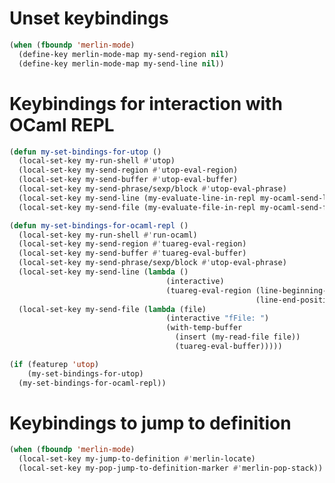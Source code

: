 * Unset keybindings
  #+begin_src emacs-lisp
    (when (fboundp 'merlin-mode)
      (define-key merlin-mode-map my-send-region nil)
      (define-key merlin-mode-map my-send-line nil))
  #+end_src


* Keybindings for interaction with OCaml REPL
  #+begin_src emacs-lisp
    (defun my-set-bindings-for-utop ()
      (local-set-key my-run-shell #'utop)
      (local-set-key my-send-region #'utop-eval-region)
      (local-set-key my-send-buffer #'utop-eval-buffer)
      (local-set-key my-send-phrase/sexp/block #'utop-eval-phrase)
      (local-set-key my-send-line (my-evaluate-line-in-repl my-ocaml-send-line utop-eval-string))
      (local-set-key my-send-file (my-evaluate-file-in-repl my-ocaml-send-file utop-eval-string)))

    (defun my-set-bindings-for-ocaml-repl ()
      (local-set-key my-run-shell #'run-ocaml)
      (local-set-key my-send-region #'tuareg-eval-region)
      (local-set-key my-send-buffer #'tuareg-eval-buffer)
      (local-set-key my-send-phrase/sexp/block #'utop-eval-phrase)
      (local-set-key my-send-line (lambda ()
                                       (interactive)
                                       (tuareg-eval-region (line-beginning-position)
                                                           (line-end-position))))
      (local-set-key my-send-file (lambda (file)
                                       (interactive "fFile: ")
                                       (with-temp-buffer
                                         (insert (my-read-file file))
                                         (tuareg-eval-buffer)))))

    (if (featurep 'utop)
        (my-set-bindings-for-utop)
      (my-set-bindings-for-ocaml-repl))
  #+end_src


* Keybindings to jump to definition
  #+begin_src emacs-lisp
    (when (fboundp 'merlin-mode)
      (local-set-key my-jump-to-definition #'merlin-locate)
      (local-set-key my-pop-jump-to-definition-marker #'merlin-pop-stack))
  #+end_src
